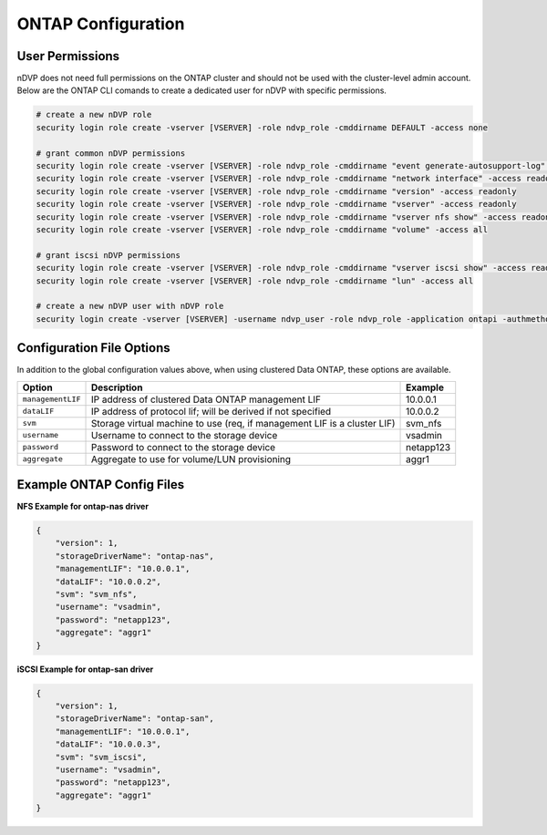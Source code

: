 ONTAP Configuration
===================

User Permissions
----------------

nDVP does not need full permissions on the ONTAP cluster and should not be used with the cluster-level admin account.  Below are the ONTAP CLI comands to create a dedicated user for nDVP with specific permissions.

.. code-block:: bash

  # create a new nDVP role
  security login role create -vserver [VSERVER] -role ndvp_role -cmddirname DEFAULT -access none
  
  # grant common nDVP permissions
  security login role create -vserver [VSERVER] -role ndvp_role -cmddirname "event generate-autosupport-log" -access all
  security login role create -vserver [VSERVER] -role ndvp_role -cmddirname "network interface" -access readonly
  security login role create -vserver [VSERVER] -role ndvp_role -cmddirname "version" -access readonly
  security login role create -vserver [VSERVER] -role ndvp_role -cmddirname "vserver" -access readonly
  security login role create -vserver [VSERVER] -role ndvp_role -cmddirname "vserver nfs show" -access readonly
  security login role create -vserver [VSERVER] -role ndvp_role -cmddirname "volume" -access all
  
  # grant iscsi nDVP permissions
  security login role create -vserver [VSERVER] -role ndvp_role -cmddirname "vserver iscsi show" -access readonly
  security login role create -vserver [VSERVER] -role ndvp_role -cmddirname "lun" -access all
  
  # create a new nDVP user with nDVP role
  security login create -vserver [VSERVER] -username ndvp_user -role ndvp_role -application ontapi -authmethod password 

Configuration File Options
--------------------------

In addition to the global configuration values above, when using clustered Data ONTAP, these options are available.

+-----------------------+--------------------------------------------------------------------------+------------+
| Option                | Description                                                              | Example    |
+=======================+==========================================================================+============+
| ``managementLIF``     | IP address of clustered Data ONTAP management LIF                        | 10.0.0.1   |
+-----------------------+--------------------------------------------------------------------------+------------+
| ``dataLIF``           | IP address of protocol lif; will be derived if not specified             | 10.0.0.2   |
+-----------------------+--------------------------------------------------------------------------+------------+
| ``svm``               | Storage virtual machine to use (req, if management LIF is a cluster LIF) | svm_nfs    |
+-----------------------+--------------------------------------------------------------------------+------------+
| ``username``          | Username to connect to the storage device                                | vsadmin    |
+-----------------------+--------------------------------------------------------------------------+------------+
| ``password``          | Password to connect to the storage device                                | netapp123  |
+-----------------------+--------------------------------------------------------------------------+------------+
| ``aggregate``         | Aggregate to use for volume/LUN provisioning                             | aggr1      |
+-----------------------+--------------------------------------------------------------------------+------------+

Example ONTAP Config Files
--------------------------

**NFS Example for ontap-nas driver**

.. code-block:: json

  {
      "version": 1,
      "storageDriverName": "ontap-nas",
      "managementLIF": "10.0.0.1",
      "dataLIF": "10.0.0.2",
      "svm": "svm_nfs",
      "username": "vsadmin",
      "password": "netapp123",
      "aggregate": "aggr1"
  }

**iSCSI Example for ontap-san driver**

.. code-block:: json

  {
      "version": 1,
      "storageDriverName": "ontap-san",
      "managementLIF": "10.0.0.1",
      "dataLIF": "10.0.0.3",
      "svm": "svm_iscsi",
      "username": "vsadmin",
      "password": "netapp123",
      "aggregate": "aggr1"
  }

